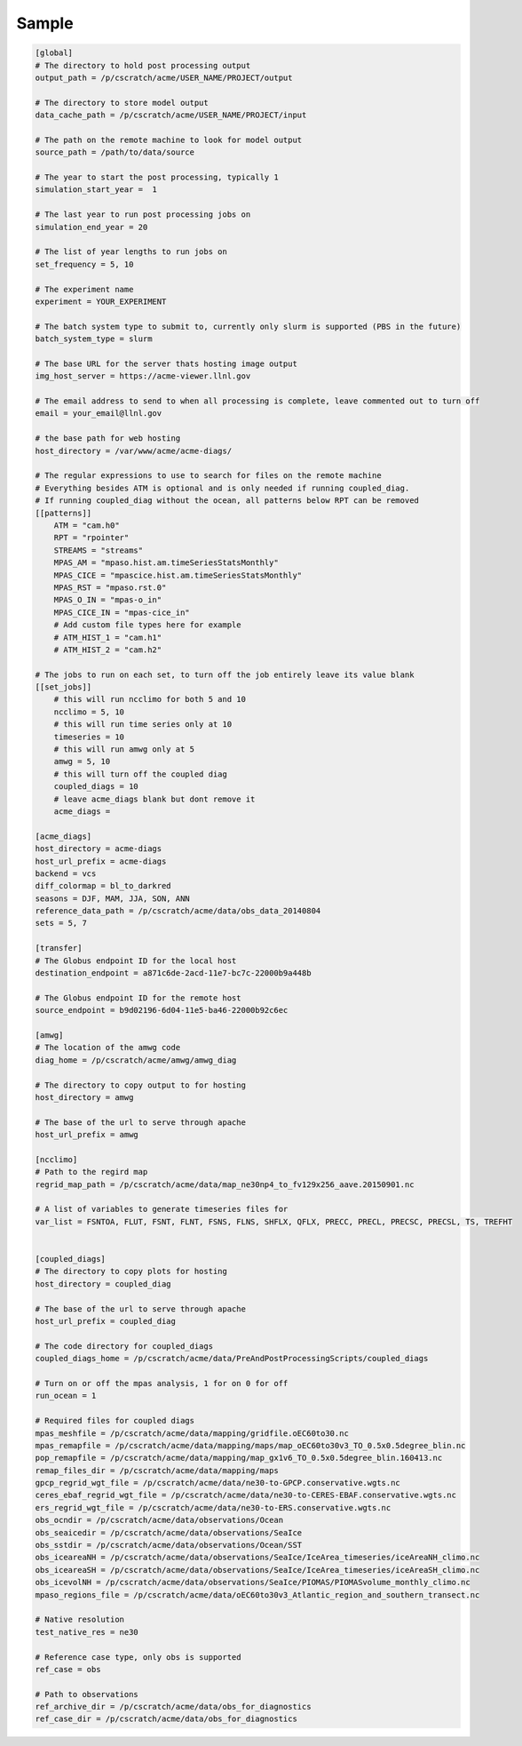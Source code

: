 .. _sample:

******
Sample
******

.. code-block:: bash

        [global]
        # The directory to hold post processing output
        output_path = /p/cscratch/acme/USER_NAME/PROJECT/output

        # The directory to store model output
        data_cache_path = /p/cscratch/acme/USER_NAME/PROJECT/input

        # The path on the remote machine to look for model output
        source_path = /path/to/data/source

        # The year to start the post processing, typically 1
        simulation_start_year =  1

        # The last year to run post processing jobs on
        simulation_end_year = 20

        # The list of year lengths to run jobs on
        set_frequency = 5, 10

        # The experiment name
        experiment = YOUR_EXPERIMENT

        # The batch system type to submit to, currently only slurm is supported (PBS in the future)
        batch_system_type = slurm

        # The base URL for the server thats hosting image output
        img_host_server = https://acme-viewer.llnl.gov

        # The email address to send to when all processing is complete, leave commented out to turn off
        email = your_email@llnl.gov

        # the base path for web hosting
        host_directory = /var/www/acme/acme-diags/

        # The regular expressions to use to search for files on the remote machine
        # Everything besides ATM is optional and is only needed if running coupled_diag.
        # If running coupled_diag without the ocean, all patterns below RPT can be removed
        [[patterns]]
            ATM = "cam.h0"
            RPT = "rpointer"
            STREAMS = "streams"
            MPAS_AM = "mpaso.hist.am.timeSeriesStatsMonthly"
            MPAS_CICE = "mpascice.hist.am.timeSeriesStatsMonthly"
            MPAS_RST = "mpaso.rst.0"
            MPAS_O_IN = "mpas-o_in"
            MPAS_CICE_IN = "mpas-cice_in"
            # Add custom file types here for example
            # ATM_HIST_1 = "cam.h1"
            # ATM_HIST_2 = "cam.h2"

        # The jobs to run on each set, to turn off the job entirely leave its value blank
        [[set_jobs]]
            # this will run ncclimo for both 5 and 10
            ncclimo = 5, 10
            # this will run time series only at 10
            timeseries = 10
            # this will run amwg only at 5
            amwg = 5, 10
            # this will turn off the coupled diag
            coupled_diags = 10
            # leave acme_diags blank but dont remove it
            acme_diags =

        [acme_diags]
        host_directory = acme-diags
        host_url_prefix = acme-diags
        backend = vcs
        diff_colormap = bl_to_darkred
        seasons = DJF, MAM, JJA, SON, ANN
        reference_data_path = /p/cscratch/acme/data/obs_data_20140804
        sets = 5, 7

        [transfer]
        # The Globus endpoint ID for the local host
        destination_endpoint = a871c6de-2acd-11e7-bc7c-22000b9a448b

        # The Globus endpoint ID for the remote host
        source_endpoint = b9d02196-6d04-11e5-ba46-22000b92c6ec

        [amwg]
        # The location of the amwg code
        diag_home = /p/cscratch/acme/amwg/amwg_diag

        # The directory to copy output to for hosting
        host_directory = amwg

        # The base of the url to serve through apache
        host_url_prefix = amwg

        [ncclimo]
        # Path to the regird map
        regrid_map_path = /p/cscratch/acme/data/map_ne30np4_to_fv129x256_aave.20150901.nc

        # A list of variables to generate timeseries files for
        var_list = FSNTOA, FLUT, FSNT, FLNT, FSNS, FLNS, SHFLX, QFLX, PRECC, PRECL, PRECSC, PRECSL, TS, TREFHT


        [coupled_diags]
        # The directory to copy plots for hosting
        host_directory = coupled_diag

        # The base of the url to serve through apache
        host_url_prefix = coupled_diag

        # The code directory for coupled_diags
        coupled_diags_home = /p/cscratch/acme/data/PreAndPostProcessingScripts/coupled_diags

        # Turn on or off the mpas analysis, 1 for on 0 for off
        run_ocean = 1

        # Required files for coupled diags
        mpas_meshfile = /p/cscratch/acme/data/mapping/gridfile.oEC60to30.nc
        mpas_remapfile = /p/cscratch/acme/data/mapping/maps/map_oEC60to30v3_TO_0.5x0.5degree_blin.nc
        pop_remapfile = /p/cscratch/acme/data/mapping/map_gx1v6_TO_0.5x0.5degree_blin.160413.nc
        remap_files_dir = /p/cscratch/acme/data/mapping/maps
        gpcp_regrid_wgt_file = /p/cscratch/acme/data/ne30-to-GPCP.conservative.wgts.nc
        ceres_ebaf_regrid_wgt_file = /p/cscratch/acme/data/ne30-to-CERES-EBAF.conservative.wgts.nc
        ers_regrid_wgt_file = /p/cscratch/acme/data/ne30-to-ERS.conservative.wgts.nc
        obs_ocndir = /p/cscratch/acme/data/observations/Ocean
        obs_seaicedir = /p/cscratch/acme/data/observations/SeaIce
        obs_sstdir = /p/cscratch/acme/data/observations/Ocean/SST
        obs_iceareaNH = /p/cscratch/acme/data/observations/SeaIce/IceArea_timeseries/iceAreaNH_climo.nc
        obs_iceareaSH = /p/cscratch/acme/data/observations/SeaIce/IceArea_timeseries/iceAreaSH_climo.nc
        obs_icevolNH = /p/cscratch/acme/data/observations/SeaIce/PIOMAS/PIOMASvolume_monthly_climo.nc
        mpaso_regions_file = /p/cscratch/acme/data/oEC60to30v3_Atlantic_region_and_southern_transect.nc

        # Native resolution
        test_native_res = ne30

        # Reference case type, only obs is supported
        ref_case = obs

        # Path to observations
        ref_archive_dir = /p/cscratch/acme/data/obs_for_diagnostics
        ref_case_dir = /p/cscratch/acme/data/obs_for_diagnostics